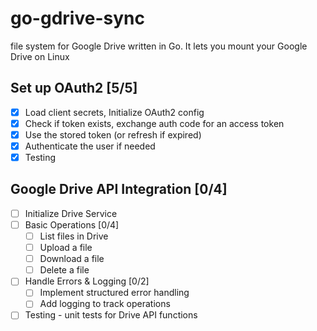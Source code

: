 * go-gdrive-sync
file system for Google Drive written in Go. It lets you mount your Google Drive on Linux

** Set up OAuth2 [5/5]
+ [X] Load client secrets, Initialize OAuth2 config
+ [X] Check if token exists, exchange auth code for an access token
+ [X] Use the stored token (or refresh if expired)
+ [X] Authenticate the user if needed
+ [X] Testing

** Google Drive API Integration [0/4]
+ [ ] Initialize Drive Service
+ [ ] Basic Operations [0/4]
  + [ ] List files in Drive
  + [ ] Upload a file
  + [ ] Download a file
  + [ ] Delete a file
+ [ ] Handle Errors & Logging [0/2]
  + [ ] Implement structured error handling
  + [ ] Add logging to track operations
+ [ ] Testing - unit tests for Drive API functions
